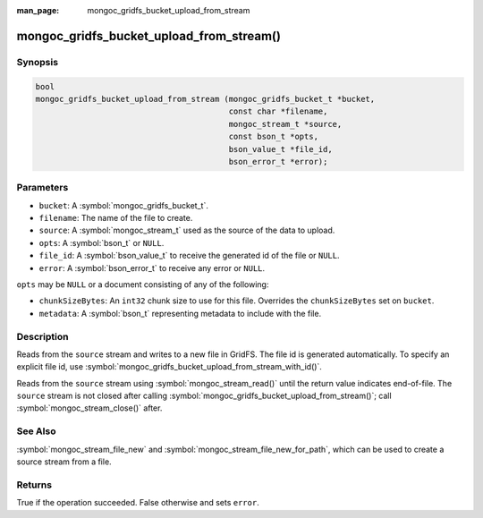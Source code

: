 :man_page: mongoc_gridfs_bucket_upload_from_stream

mongoc_gridfs_bucket_upload_from_stream()
=========================================

Synopsis
--------

.. code-block:: c

   bool
   mongoc_gridfs_bucket_upload_from_stream (mongoc_gridfs_bucket_t *bucket,
                                            const char *filename,
                                            mongoc_stream_t *source,
                                            const bson_t *opts,
                                            bson_value_t *file_id,
                                            bson_error_t *error);

Parameters
----------

* ``bucket``: A :symbol:`mongoc_gridfs_bucket_t`.
* ``filename``: The name of the file to create.
* ``source``: A :symbol:`mongoc_stream_t` used as the source of the data to upload.
* ``opts``: A :symbol:`bson_t` or ``NULL``.
* ``file_id``: A :symbol:`bson_value_t` to receive the generated id of the file or ``NULL``.
* ``error``: A :symbol:`bson_error_t` to receive any error or ``NULL``.

``opts`` may be ``NULL`` or a document consisting of any of the following:

* ``chunkSizeBytes``: An ``int32`` chunk size to use for this file. Overrides the ``chunkSizeBytes`` set on ``bucket``.
* ``metadata``: A :symbol:`bson_t` representing metadata to include with the file.

Description
-----------

Reads from the ``source`` stream and writes to a new file in GridFS. The file id is generated automatically.
To specify an explicit file id, use :symbol:`mongoc_gridfs_bucket_upload_from_stream_with_id()`.

Reads from the ``source`` stream using :symbol:`mongoc_stream_read()` until the return value indicates end-of-file.
The ``source`` stream is not closed after calling :symbol:`mongoc_gridfs_bucket_upload_from_stream()`; call :symbol:`mongoc_stream_close()` after.

See Also
--------
:symbol:`mongoc_stream_file_new` and :symbol:`mongoc_stream_file_new_for_path`, which can be used to create a source stream from a file.

Returns
-------
True if the operation succeeded. False otherwise and sets ``error``.
